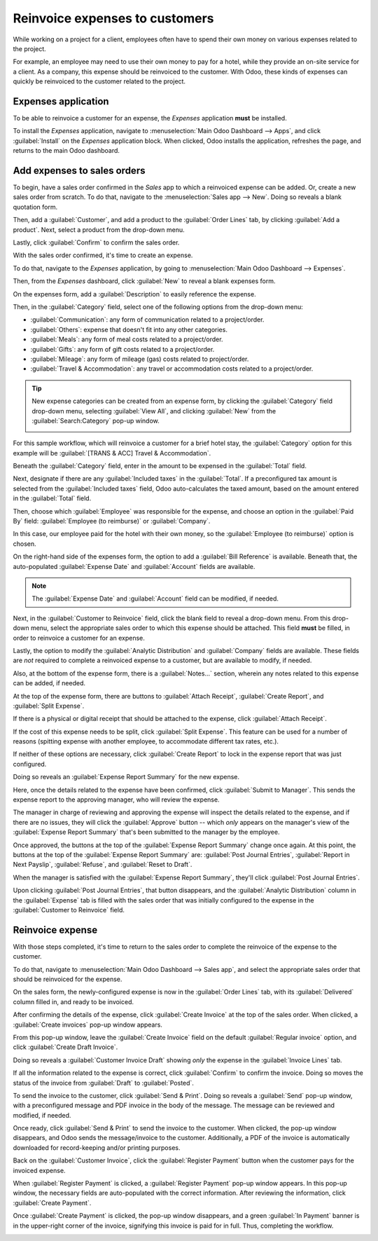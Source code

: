 ===============================
Reinvoice expenses to customers
===============================

While working on a project for a client, employees often have to spend their own money on various
expenses related to the project.

For example, an employee may need to use their own money to pay for a hotel, while they provide an
on-site service for a client. As a company, this expense should be reinvoiced to the customer. With
Odoo, these kinds of expenses can quickly be reinvoiced to the customer related to the project.

Expenses application
====================

To be able to reinvoice a customer for an expense, the *Expenses* application **must** be installed.

To install the *Expenses* application, navigate to :menuselection:`Main Odoo Dashboard --> Apps`,
and click :guilabel:`Install` on the *Expenses* application block. When clicked, Odoo installs the
application, refreshes the page, and returns to the main Odoo dashboard.

Add expenses to sales orders
============================

To begin, have a sales order confirmed in the *Sales* app to which a reinvoiced expense can be
added. Or, create a new sales order from scratch. To do that, navigate to the :menuselection:`Sales
app --> New`. Doing so reveals a blank quotation form.

Then, add a :guilabel:`Customer`, and add a product to the :guilabel:`Order Lines` tab, by
clicking :guilabel:`Add a product`. Next, select a product from the drop-down menu.

Lastly, click :guilabel:`Confirm` to confirm the sales order.

.. image:: expense/confirmed-sales-order.png
   :align: center
   :alt: This is how a confirmed sales order looks in the Odoo Sales application.

With the sales order confirmed, it's time to create an expense.

To do that, navigate to the *Expenses* application, by going to :menuselection:`Main Odoo Dashboard
--> Expenses`.

Then, from the *Expenses* dashboard, click :guilabel:`New` to reveal a blank expenses form.

.. image:: expense/blank-expenses-form.png
   :align: center
   :alt: A blank expenses form in the Odoo Expenses application.

On the expenses form, add a :guilabel:`Description` to easily reference the expense.

Then, in the :guilabel:`Category` field, select one of the following options from the drop-down
menu:

- :guilabel:`Communication`: any form of communication related to a project/order.
- :guilabel:`Others`: expense that doesn't fit into any other categories.
- :guilabel:`Meals`: any form of meal costs related to a project/order.
- :guilabel:`Gifts`: any form of gift costs related to a project/order.
- :guilabel:`Mileage`: any form of mileage (gas) costs related to project/order.
- :guilabel:`Travel & Accommodation`: any travel or accommodation costs related to a project/order.

.. tip::
   New expense categories can be created from an expense form, by clicking the :guilabel:`Category`
   field drop-down menu, selecting :guilabel:`View All`, and clicking :guilabel:`New` from the
   :guilabel:`Search:Category` pop-up window.

   .. image:: expense/expense-category-pop-up.png
      :align: center
      :alt: The Search:Category expenses pop-up window from a blank expenses form in Odoo Expenses.

For this sample workflow, which will reinvoice a customer for a brief hotel stay, the
:guilabel:`Category` option for this example will be :guilabel:`[TRANS & ACC] Travel &
Accommodation`.

Beneath the :guilabel:`Category` field, enter in the amount to be expensed in the :guilabel:`Total`
field.

Next, designate if there are any :guilabel:`Included taxes` in the :guilabel:`Total`. If a
preconfigured tax amount is selected from the :guilabel:`Included taxes` field, Odoo auto-calculates
the taxed amount, based on the amount entered in the :guilabel:`Total` field.

Then, choose which :guilabel:`Employee` was responsible for the expense, and choose an option in the
:guilabel:`Paid By` field: :guilabel:`Employee (to reimburse)` or :guilabel:`Company`.

In this case, our employee paid for the hotel with their own money, so the :guilabel:`Employee (to
reimburse)` option is chosen.

On the right-hand side of the expenses form, the option to add a :guilabel:`Bill Reference` is
available. Beneath that, the auto-populated :guilabel:`Expense Date` and :guilabel:`Account` fields
are available.

.. note::
   The :guilabel:`Expense Date` and :guilabel:`Account` field can be modified, if needed.

Next, in the :guilabel:`Customer to Reinvoice` field, click the blank field to reveal a drop-down
menu. From this drop-down menu, select the appropriate sales order to which this expense should be
attached. This field **must** be filled, in order to reinvoice a customer for an expense.

Lastly, the option to modify the :guilabel:`Analytic Distribution` and :guilabel:`Company` fields
are available. These fields are *not* required to complete a reinvoiced expense to a customer, but
are available to modify, if needed.

Also, at the bottom of the expense form, there is a :guilabel:`Notes...` section, wherein any notes
related to this expense can be added, if needed.

.. image:: expense/filled-in-expense-form.png
   :align: center
   :alt: A filled out expenses form in the Odoo Expenses application.

At the top of the expense form, there are buttons to :guilabel:`Attach Receipt`, :guilabel:`Create
Report`, and :guilabel:`Split Expense`.

If there is a physical or digital receipt that should be attached to the expense, click
:guilabel:`Attach Receipt`.

If the cost of this expense needs to be split, click :guilabel:`Split Expense`. This feature can be
used for a number of reasons (spitting expense with another employee, to accommodate different tax
rates, etc.).

If neither of these options are necessary, click :guilabel:`Create Report` to lock in the expense
report that was just configured.

Doing so reveals an :guilabel:`Expense Report Summary` for the new expense.

.. image:: expense/expense-report-summary-form.png
   :align: center
   :alt: An expense report summary in the Odoo Expenses application.

Here, once the details related to the expense have been confirmed, click :guilabel:`Submit to
Manager`. This sends the expense report to the approving manager, who will review the expense.

The manager in charge of reviewing and approving the expense will inspect the details related to
the expense, and if there are no issues, they will click the :guilabel:`Approve` button -- which
*only* appears on the manager's view of the :guilabel:`Expense Report Summary` that's been submitted
to the manager by the employee.

.. image:: expense/expense-report-summary-manager-approve.png
   :align: center
   :alt: An expense report summary that a manager will approve with an Approve button.

Once approved, the buttons at the top of the :guilabel:`Expense Report Summary` change once again.
At this point, the buttons at the top of the :guilabel:`Expense Report Summary` are: :guilabel:`Post
Journal Entries`, :guilabel:`Report in Next Payslip`, :guilabel:`Refuse`, and :guilabel:`Reset to
Draft`.

.. image:: expense/expense-report-summary-manager-post-journal.png
   :align: center
   :alt: An expense report summary with post journal entries button at the top of the form.

When the manager is satisfied with the :guilabel:`Expense Report Summary`, they'll click
:guilabel:`Post Journal Entries`.

Upon clicking :guilabel:`Post Journal Entries`, that button disappears, and the :guilabel:`Analytic
Distribution` column in the :guilabel:`Expense` tab is filled with the sales order that was
initially configured to the expense in the :guilabel:`Customer to Reinvoice` field.

Reinvoice expense
=================

With those steps completed, it's time to return to the sales order to complete the reinvoice of the
expense to the customer.

To do that, navigate to :menuselection:`Main Odoo Dashboard --> Sales app`, and select the
appropriate sales order that should be reinvoiced for the expense.

On the sales form, the newly-configured expense is now in the :guilabel:`Order Lines` tab, with its
:guilabel:`Delivered` column filled in, and ready to be invoiced.

.. image:: expense/sales-order-with-expense-order-lines.png
   :align: center
   :alt: A sales order with the configured expense ready to be invoiced in the Order Lines tab.

After confirming the details of the expense, click :guilabel:`Create Invoice` at the top of the
sales order. When clicked, a :guilabel:`Create invoices` pop-up window appears.

.. image:: expense/create-invoices-popup.png
   :align: center
   :alt: A create invoices pop-up window that appears when the Create Invoice is clicked.

From this pop-up window, leave the :guilabel:`Create Invoice` field on the default
:guilabel:`Regular invoice` option, and click :guilabel:`Create Draft Invoice`.

Doing so reveals a :guilabel:`Customer Invoice Draft` showing *only* the expense in the
:guilabel:`Invoice Lines` tab.

.. image:: expense/customer-invoice-draft-with-expense.png
   :align: center
   :alt: A customer invoice draft with the expense in the Invoice Lines tab of the form.

If all the information related to the expense is correct, click :guilabel:`Confirm` to confirm the
invoice. Doing so moves the status of the invoice from :guilabel:`Draft` to :guilabel:`Posted`.

To send the invoice to the customer, click :guilabel:`Send & Print`. Doing so reveals a
:guilabel:`Send` pop-up window, with a preconfigured message and PDF invoice in the body of the
message. The message can be reviewed and modified, if needed.

Once ready, click :guilabel:`Send & Print` to send the invoice to the customer. When clicked, the
pop-up window disappears, and Odoo sends the message/invoice to the customer. Additionally, a PDF of
the invoice is automatically downloaded for record-keeping and/or printing purposes.

Back on the :guilabel:`Customer Invoice`, click the :guilabel:`Register Payment` button when the
customer pays for the invoiced expense.

.. image:: expense/customer-invoice-register-payment.png
   :align: center
   :alt: A customer invoice with the register payment button ready to be clicked.

When :guilabel:`Register Payment` is clicked, a :guilabel:`Register Payment` pop-up window appears.
In this pop-up window, the necessary fields are auto-populated with the correct information. After
reviewing the information, click :guilabel:`Create Payment`.

.. image:: expense/register-payment-popup.png
   :align: center
   :alt: A register payment pop-up window on a customer invoice in Odoo Sales.

Once :guilabel:`Create Payment` is clicked, the pop-up window disappears, and a green :guilabel:`In
Payment` banner is in the upper-right corner of the invoice, signifying this invoice is paid for in
full. Thus, completing the workflow.

.. image:: expense/expense-invoice-in-payment-banner.png
   :align: center
   :alt: A register payment pop-up window on a customer invoice in Odoo Sales.

.. seealso::
   - :doc:`/applications/sales/sales/invoicing/invoicing_policy`
   - :doc:`/applications/sales/sales/invoicing/time_materials`
   - :doc:`/applications/sales/sales/invoicing/milestone`
